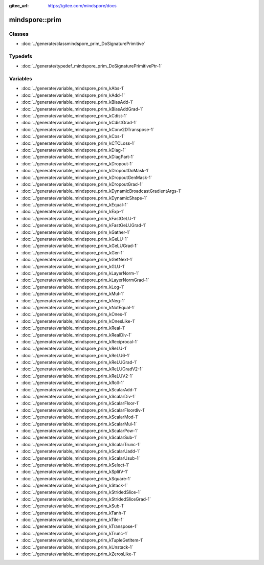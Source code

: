 :gitee_url: https://gitee.com/mindspore/docs


.. _namespace_mindspore__prim:

mindspore::prim
=========================



Classes
-------


- :doc:`../generate/classmindspore_prim_DoSignaturePrimitive`


Typedefs
--------


- :doc:`../generate/typedef_mindspore_prim_DoSignaturePrimitivePtr-1`


Variables
---------


- :doc:`../generate/variable_mindspore_prim_kAbs-1`

- :doc:`../generate/variable_mindspore_prim_kAdd-1`

- :doc:`../generate/variable_mindspore_prim_kBiasAdd-1`

- :doc:`../generate/variable_mindspore_prim_kBiasAddGrad-1`

- :doc:`../generate/variable_mindspore_prim_kCdist-1`

- :doc:`../generate/variable_mindspore_prim_kCdistGrad-1`

- :doc:`../generate/variable_mindspore_prim_kConv2DTranspose-1`

- :doc:`../generate/variable_mindspore_prim_kCos-1`

- :doc:`../generate/variable_mindspore_prim_kCTCLoss-1`

- :doc:`../generate/variable_mindspore_prim_kDiag-1`

- :doc:`../generate/variable_mindspore_prim_kDiagPart-1`

- :doc:`../generate/variable_mindspore_prim_kDropout-1`

- :doc:`../generate/variable_mindspore_prim_kDropoutDoMask-1`

- :doc:`../generate/variable_mindspore_prim_kDropoutGenMask-1`

- :doc:`../generate/variable_mindspore_prim_kDropoutGrad-1`

- :doc:`../generate/variable_mindspore_prim_kDynamicBroadcastGradientArgs-1`

- :doc:`../generate/variable_mindspore_prim_kDynamicShape-1`

- :doc:`../generate/variable_mindspore_prim_kEqual-1`

- :doc:`../generate/variable_mindspore_prim_kExp-1`

- :doc:`../generate/variable_mindspore_prim_kFastGeLU-1`

- :doc:`../generate/variable_mindspore_prim_kFastGeLUGrad-1`

- :doc:`../generate/variable_mindspore_prim_kGather-1`

- :doc:`../generate/variable_mindspore_prim_kGeLU-1`

- :doc:`../generate/variable_mindspore_prim_kGeLUGrad-1`

- :doc:`../generate/variable_mindspore_prim_kGer-1`

- :doc:`../generate/variable_mindspore_prim_kGetNext-1`

- :doc:`../generate/variable_mindspore_prim_kGLU-1`

- :doc:`../generate/variable_mindspore_prim_kLayerNorm-1`

- :doc:`../generate/variable_mindspore_prim_kLayerNormGrad-1`

- :doc:`../generate/variable_mindspore_prim_kLog-1`

- :doc:`../generate/variable_mindspore_prim_kMul-1`

- :doc:`../generate/variable_mindspore_prim_kNeg-1`

- :doc:`../generate/variable_mindspore_prim_kNotEqual-1`

- :doc:`../generate/variable_mindspore_prim_kOnes-1`

- :doc:`../generate/variable_mindspore_prim_kOnesLike-1`

- :doc:`../generate/variable_mindspore_prim_kReal-1`

- :doc:`../generate/variable_mindspore_prim_kRealDiv-1`

- :doc:`../generate/variable_mindspore_prim_kReciprocal-1`

- :doc:`../generate/variable_mindspore_prim_kReLU-1`

- :doc:`../generate/variable_mindspore_prim_kReLU6-1`

- :doc:`../generate/variable_mindspore_prim_kReLUGrad-1`

- :doc:`../generate/variable_mindspore_prim_kReLUGradV2-1`

- :doc:`../generate/variable_mindspore_prim_kReLUV2-1`

- :doc:`../generate/variable_mindspore_prim_kRoll-1`

- :doc:`../generate/variable_mindspore_prim_kScalarAdd-1`

- :doc:`../generate/variable_mindspore_prim_kScalarDiv-1`

- :doc:`../generate/variable_mindspore_prim_kScalarFloor-1`

- :doc:`../generate/variable_mindspore_prim_kScalarFloordiv-1`

- :doc:`../generate/variable_mindspore_prim_kScalarMod-1`

- :doc:`../generate/variable_mindspore_prim_kScalarMul-1`

- :doc:`../generate/variable_mindspore_prim_kScalarPow-1`

- :doc:`../generate/variable_mindspore_prim_kScalarSub-1`

- :doc:`../generate/variable_mindspore_prim_kScalarTrunc-1`

- :doc:`../generate/variable_mindspore_prim_kScalarUadd-1`

- :doc:`../generate/variable_mindspore_prim_kScalarUsub-1`

- :doc:`../generate/variable_mindspore_prim_kSelect-1`

- :doc:`../generate/variable_mindspore_prim_kSplitV-1`

- :doc:`../generate/variable_mindspore_prim_kSquare-1`

- :doc:`../generate/variable_mindspore_prim_kStack-1`

- :doc:`../generate/variable_mindspore_prim_kStridedSlice-1`

- :doc:`../generate/variable_mindspore_prim_kStridedSliceGrad-1`

- :doc:`../generate/variable_mindspore_prim_kSub-1`

- :doc:`../generate/variable_mindspore_prim_kTanh-1`

- :doc:`../generate/variable_mindspore_prim_kTile-1`

- :doc:`../generate/variable_mindspore_prim_kTranspose-1`

- :doc:`../generate/variable_mindspore_prim_kTrunc-1`

- :doc:`../generate/variable_mindspore_prim_kTupleGetItem-1`

- :doc:`../generate/variable_mindspore_prim_kUnstack-1`

- :doc:`../generate/variable_mindspore_prim_kZerosLike-1`
